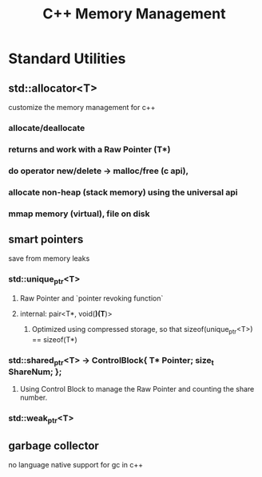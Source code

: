 #+TITLE: C++ Memory Management

* Standard Utilities

** std::allocator<T>

   customize the memory management for c++

*** allocate/deallocate

*** returns and work with a Raw Pointer (T*)

*** do operator new/delete -> malloc/free (c api), 

*** allocate non-heap (stack memory) using the universal api

*** mmap memory (virtual), file on disk

** smart pointers

   save from memory leaks

*** std::unique_ptr<T>

**** Raw Pointer and `pointer revoking function`

**** internal: pair<T*, void(*)(T*)>

***** Optimized using compressed storage, so that sizeof(unique_ptr<T>) == sizeof(T*)

*** std::shared_ptr<T>  ->  ControlBlock{ T* Pointer; size_t ShareNum; };

**** Using Control Block to manage the Raw Pointer and counting the share number.

*** std::weak_ptr<T>
** garbage collector

   no language native support for gc in c++

